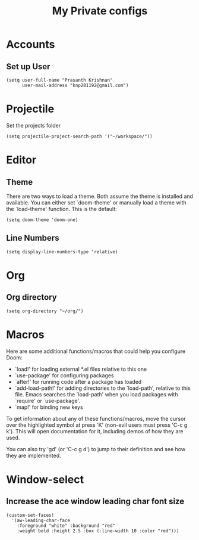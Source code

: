 #+TITLE: My Private configs

* Accounts
** Set up User
#+BEGIN_SRC elisp
(setq user-full-name "Prasanth Krishnan"
      user-mail-address "knp281192@gmail.com")
#+END_SRC
* Projectile
Set the projects folder
#+BEGIN_SRC elisp
(setq projectile-project-search-path '("~/workspace/"))
#+END_SRC
* Editor
** Theme
There are two ways to load a theme. Both assume the theme is installed and available. You can either set `doom-theme' or manually load a theme with the `load-theme' function. This is the default:
#+BEGIN_SRC elisp
(setq doom-theme 'doom-one)
#+END_SRC
** Line Numbers
#+BEGIN_SRC elisp
(setq display-line-numbers-type 'relative)
#+END_SRC
* Org
** Org directory
#+BEGIN_SRC elisp
(setq org-directory "~/org/")
#+END_SRC
* Macros
Here are some additional functions/macros that could help you configure Doom:

- `load!' for loading external *.el files relative to this one
- `use-package' for configuring packages
- `after!' for running code after a package has loaded
- `add-load-path!' for adding directories to the `load-path', relative to
  this file. Emacs searches the `load-path' when you load packages with
  `require' or `use-package'.
- `map!' for binding new keys

To get information about any of these functions/macros, move the cursor over
the highlighted symbol at press 'K' (non-evil users must press 'C-c g k').
This will open documentation for it, including demos of how they are used.

You can also try 'gd' (or 'C-c g d') to jump to their definition and see how
they are implemented.
* Window-select
** Increase the ace window leading char font size
#+BEGIN_SRC elisp
(custom-set-faces!
  '(aw-leading-char-face
    :foreground "white" :background "red"
    :weight bold :height 2.5 :box (:line-width 10 :color "red")))
#+END_SRC

